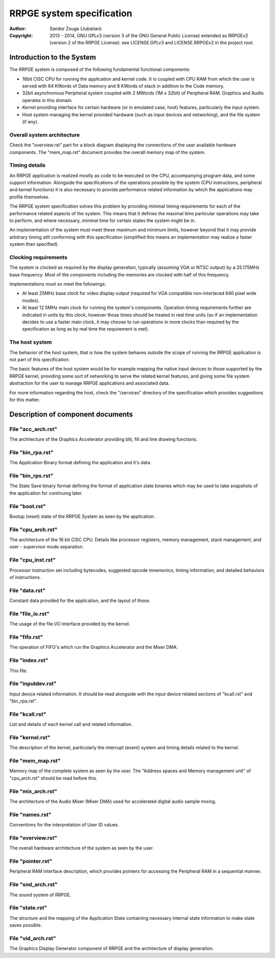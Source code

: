 
RRPGE system specification
==============================================================================

:Author:    Sandor Zsuga (Jubatian)
:Copyright: 2013 - 2014, GNU GPLv3 (version 3 of the GNU General Public
            License) extended as RRPGEv2 (version 2 of the RRPGE License): see
            LICENSE.GPLv3 and LICENSE.RRPGEv2 in the project root.




Introduction to the System
------------------------------------------------------------------------------


The RRPGE system is composed of the following fundamental functional
components:

- 16bit CISC CPU for running the application and kernel code. It is coupled
  with CPU RAM from which the user is served with 64 KWords of Data memory and
  8 KWords of stack in addition to the Code memory.

- 32bit asynchronous Peripheral system coupled with 2 MWords (1M x 32bit) of
  Peripheral RAM. Graphics and Audio operates in this domain.

- Kernel providing interface for certain hardware (or in emulated case, host)
  features, particularly the input system.

- Host system managing the kernel provided hardware (such as input devices and
  networking), and the file system (if any).


Overall system architecture
^^^^^^^^^^^^^^^^^^^^^^^^^^^^^^

Check the "overview.rst" part for a block diagram displaying the connections
of the user available hardware components. The "mem_map.rst" document provides
the overall memory map of the system.


Timing details
^^^^^^^^^^^^^^^^^^^^^^^^^^^^^^

An RRPGE application is realized mostly as code to be executed on the CPU,
accompanying program data, and some support information. Alongside the
specifications of the operations possible by the system (CPU instructions,
peripheral and kernel functions) it is also necessary to provide performance
related information by which the applications may profile themselves.

The RRPGE system specification solves this problem by providing minimal timing
requirements for each of the performance related aspects of the system. This
means that it defines the maximal time particular operations may take to
perform, and where necessary, minimal time for certain states the system might
be in.

An implementation of the system must meet these maximum and minimum limits,
however beyond that it may provide arbitrary timing still conforming with this
specification (simplified this means an implementation may realize a faster
system than specified).


Clocking requirements
^^^^^^^^^^^^^^^^^^^^^^^^^^^^^^

The system is clocked as required by the display generation, typically
(assuming VGA or NTSC output) by a 25.175MHz base frequency. Most of the
components including the memories are clocked with half of this frequency.

Implementations must so meet the followings:

- At least 25MHz base clock for video display output (required for VGA
  compatible non-interlaced 640 pixel wide modes).

- At least 12.5MHz main clock for running the system's components. Operation
  timing requirements further are indicated in units by this clock, however
  those times should be treated in real time units (so if an implementation
  decides to use a faster main clock, it may choose to run operations in more
  clocks than required by the specification as long as by real time the
  requirement is met).


The host system
^^^^^^^^^^^^^^^^^^^^^^^^^^^^^^

The behavior of the host system, that is how the system behaves outside the
scope of running the RRPGE application is not part of this specification.

The basic features of the host system would be for example mapping the native
input devices to those supported by the RRPGE kernel, providing some sort of
networking to serve the related kernel features, and giving some file system
abstraction for the user to manage RRPGE applications and associated data.

For more information regarding the host, check the "/services" directory of
the specification which provides suggestions for this matter.




Description of component documents
------------------------------------------------------------------------------


File "acc_arch.rst"
^^^^^^^^^^^^^^^^^^^^^^^^^^^^^^

The architecture of the Graphics Accelerator providing blit, fill and line
drawing functions.


File "bin_rpa.rst"
^^^^^^^^^^^^^^^^^^^^^^^^^^^^^^

The Application Binary format defining the application and it's data.


File "bin_rps.rst"
^^^^^^^^^^^^^^^^^^^^^^^^^^^^^^

The State Save binary format defining the format of application state binaries
which may be used to take snapshots of the application for continuing later.


File "boot.rst"
^^^^^^^^^^^^^^^^^^^^^^^^^^^^^^

Bootup (reset) state of the RRPGE System as seen by the application.


File "cpu_arch.rst"
^^^^^^^^^^^^^^^^^^^^^^^^^^^^^^

The architecture of the 16 bit CISC CPU. Details like processor registers,
memory management, stack management, and user - supervisor mode separation.


File "cpu_inst.rst"
^^^^^^^^^^^^^^^^^^^^^^^^^^^^^^

Processor instruction set including bytecodes, suggested opcode mnemonics,
timing information, and detailed behaviors of instructions.


File "data.rst"
^^^^^^^^^^^^^^^^^^^^^^^^^^^^^^

Constant data provided for the application, and the layout of those.


File "file_io.rst"
^^^^^^^^^^^^^^^^^^^^^^^^^^^^^^

The usage of the file I/O interface provided by the kernel.


File "fifo.rst"
^^^^^^^^^^^^^^^^^^^^^^^^^^^^^^

The operation of FIFO's which run the Graphics Accelerator and the Mixer DMA.


File "index.rst"
^^^^^^^^^^^^^^^^^^^^^^^^^^^^^^

This file.


File "inputdev.rst"
^^^^^^^^^^^^^^^^^^^^^^^^^^^^^^

Input device related information. It should be read alongside with the input
device related sections of "kcall.rst" and "bin_rpa.rst".


File "kcall.rst"
^^^^^^^^^^^^^^^^^^^^^^^^^^^^^^

List and details of each kernel call and related information.


File "kernel.rst"
^^^^^^^^^^^^^^^^^^^^^^^^^^^^^^

The description of the kernel, particularly the interrupt (event) system and
timing details related to the kernel.


File "mem_map.rst"
^^^^^^^^^^^^^^^^^^^^^^^^^^^^^^

Memory map of the complete system as seen by the user. The "Address spaces and
Memory management unit" of "cpu_arch.rst" should be read before this.


File "mix_arch.rst"
^^^^^^^^^^^^^^^^^^^^^^^^^^^^^^

The architecture of the Audio Mixer (Mixer DMA) used for accelerated digital
audio sample mixing.


File "names.rst"
^^^^^^^^^^^^^^^^^^^^^^^^^^^^^^

Conventions for the interpretation of User ID values.


File "overview.rst"
^^^^^^^^^^^^^^^^^^^^^^^^^^^^^^

The overall hardware architecture of the system as seen by the user.


File "pointer.rst"
^^^^^^^^^^^^^^^^^^^^^^^^^^^^^^

Peripheral RAM interface description, which provides pointers for accessing
the Peripheral RAM in a sequential manner.


File "snd_arch.rst"
^^^^^^^^^^^^^^^^^^^^^^^^^^^^^^

The sound system of RRPGE.


File "state.rst"
^^^^^^^^^^^^^^^^^^^^^^^^^^^^^^

The structure and the mapping of the Application State containing necessary
internal state information to make state saves possible.


File "vid_arch.rst"
^^^^^^^^^^^^^^^^^^^^^^^^^^^^^^

The Graphics Display Generator component of RRPGE and the architecture of
display generation.
